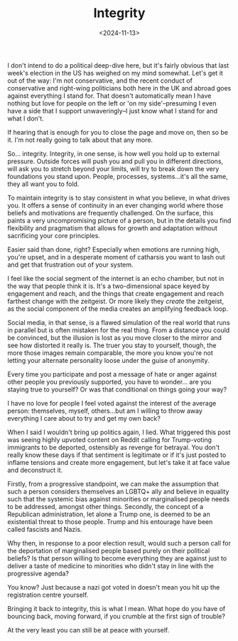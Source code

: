 #+TITLE: Integrity
#+DATE: <2024-11-13>
#+CATEGORY: personal

I don't intend to do a political deep-dive here, but it's fairly obvious that last week's election in the US has weighed on my mind somewhat. Let's get it out of the way: I'm not conservative, and the recent conduct of conservative and right-wing politicians both here in the UK and abroad goes against everything I stand for. That doesn't automatically mean I have nothing but love for people on the left or 'on my side'--presuming I even have a side that I support unwaveringly--I just know what I stand for and what I don't.

If hearing that is enough for you to close the page and move on, then so be it. I'm not really going to talk about that any more.

So... integrity. Integrity, in one sense, is how well you hold up to external pressure. Outside forces will push you and pull you in different directions, will ask you to stretch beyond your limits, will try to break down the very foundations you stand upon. People, processes, systems...it's all the same, they all want you to fold.

To maintain integrity is to stay consistent in what you believe, in what drives you. It offers a sense of continuity in an ever changing world where those beliefs and motivations are frequently challenged. On the surface, this paints a very uncompromising picture of a person, but in the details you find flexibility and pragmatism that allows for growth and adaptation without sacrificing your core principles.

Easier said than done, right? Especially when emotions are running high, you're upset, and in a desperate moment of catharsis you want to lash out and get that frustration out of your system.

I feel like the social segment of the internet is an echo chamber, but not in the way that people think it is. It's a two-dimensional space keyed by engagement and reach, and the things that create engagement and reach farthest change with the zeitgeist. Or more likely they /create/ the zeitgeist, as the social component of the media creates an amplifying feedback loop.

Social media, in that sense, is a flawed simulation of the real world that runs in parallel but is often mistaken for the real thing. From a distance you could be convinced, but the illusion is lost as you move closer to the mirror and see how distorted it really is. The truer you stay to yourself, though, the more those images remain comparable, the more you know you're not letting your alternate personality loose under the guise of anonymity.

Every time you participate and post a message of hate or anger against other people you previously supported, you have to wonder... are you staying true to yourself? Or was that conditional on things going your way?

I have no love for people I feel voted against the interest of the average person: themselves, myself, others...but am I willing to throw away everything I care about to try and get my own back?

When I said I wouldn't bring up politics again, I lied. What triggered this post was seeing highly upvoted content on Reddit calling for Trump-voting immigrants to be deported, ostensibly as revenge for betrayal. You don't really know these days if that sentiment is legitimate or if it's just posted to inflame tensions and create more engagement, but let's take it at face value and deconstruct it.

Firstly, from a progressive standpoint, we can make the assumption that such a person considers themselves an LGBTQ+ ally and believe in equality such that the systemic bias against minorities or marginalised people needs to be addressed, amongst other things. Secondly, the concept of a Republican administration, let alone a Trump one, is deemed to be an existential threat to those people. Trump and his entourage have been called fascists and Nazis.

Why then, in response to a poor election result, would such a person call for the deportation of marginalised people based purely on their political beliefs? Is that person willing to become everything they are against just to deliver a taste of medicine to minorities who didn't stay in line with the progressive agenda?

You know? Just because a nazi got voted in doesn't mean you hit up the registration centre yourself.

Bringing it back to integrity, this is what I mean. What hope do you have of bouncing back, moving forward, if you crumble at the first sign of trouble?

At the very least you can still be at peace with yourself.
